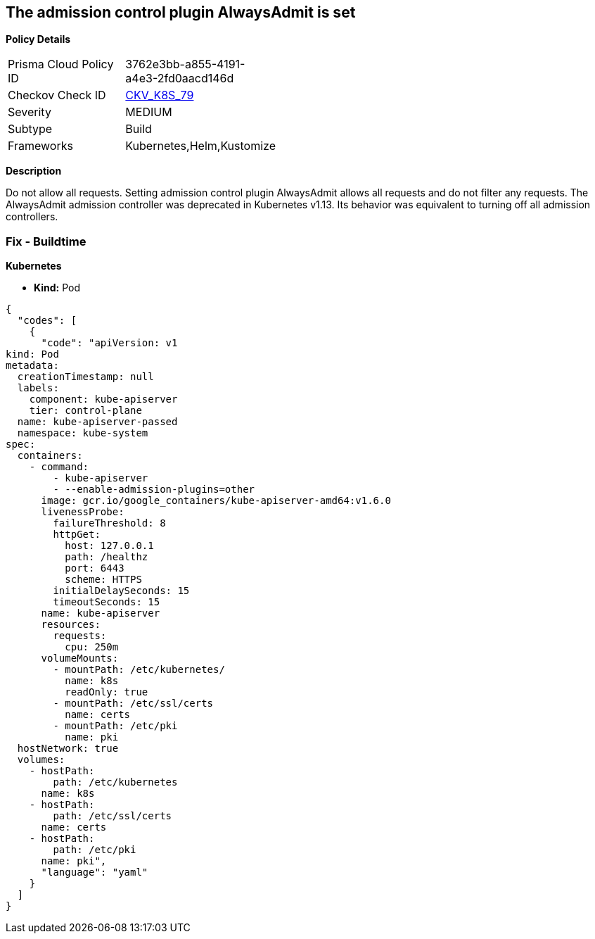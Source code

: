 == The admission control plugin AlwaysAdmit is set


*Policy Details* 

[width=45%]
[cols="1,1"]
|=== 
|Prisma Cloud Policy ID 
| 3762e3bb-a855-4191-a4e3-2fd0aacd146d

|Checkov Check ID 
| https://github.com/bridgecrewio/checkov/tree/master/checkov/kubernetes/checks/resource/k8s/ApiServerAdmissionControlAlwaysAdmit.py[CKV_K8S_79]

|Severity
|MEDIUM

|Subtype
|Build

|Frameworks
|Kubernetes,Helm,Kustomize

|=== 



*Description* 


Do not allow all requests.
Setting admission control plugin AlwaysAdmit allows all requests and do not filter any requests.
The AlwaysAdmit admission controller was deprecated in Kubernetes v1.13.
Its behavior was equivalent to turning off all admission controllers.

=== Fix - Buildtime


*Kubernetes* 


* *Kind:* Pod


[source,yaml]
----
{
  "codes": [
    {
      "code": "apiVersion: v1
kind: Pod
metadata:
  creationTimestamp: null
  labels:
    component: kube-apiserver
    tier: control-plane
  name: kube-apiserver-passed
  namespace: kube-system
spec:
  containers:
    - command:
        - kube-apiserver
        - --enable-admission-plugins=other
      image: gcr.io/google_containers/kube-apiserver-amd64:v1.6.0
      livenessProbe:
        failureThreshold: 8
        httpGet:
          host: 127.0.0.1
          path: /healthz
          port: 6443
          scheme: HTTPS
        initialDelaySeconds: 15
        timeoutSeconds: 15
      name: kube-apiserver
      resources:
        requests:
          cpu: 250m
      volumeMounts:
        - mountPath: /etc/kubernetes/
          name: k8s
          readOnly: true
        - mountPath: /etc/ssl/certs
          name: certs
        - mountPath: /etc/pki
          name: pki
  hostNetwork: true
  volumes:
    - hostPath:
        path: /etc/kubernetes
      name: k8s
    - hostPath:
        path: /etc/ssl/certs
      name: certs
    - hostPath:
        path: /etc/pki
      name: pki",
      "language": "yaml"
    }
  ]
}
----

